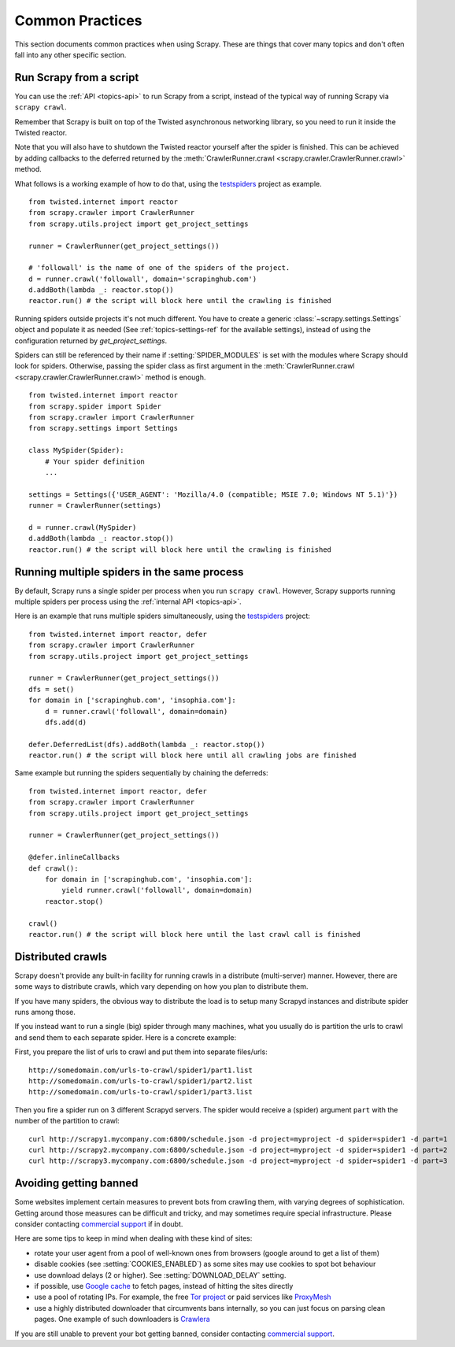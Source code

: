 .. _topics-practices:

================
Common Practices
================

This section documents common practices when using Scrapy. These are things
that cover many topics and don't often fall into any other specific section.

.. _run-from-script:

Run Scrapy from a script
========================

You can use the :ref:`API <topics-api>` to run Scrapy from a script, instead of
the typical way of running Scrapy via ``scrapy crawl``.

Remember that Scrapy is built on top of the Twisted
asynchronous networking library, so you need to run it inside the Twisted reactor.

Note that you will also have to shutdown the Twisted reactor yourself after the
spider is finished. This can be achieved by adding callbacks to the deferred
returned by the :meth:`CrawlerRunner.crawl
<scrapy.crawler.CrawlerRunner.crawl>` method.

What follows is a working example of how to do that, using the `testspiders`_
project as example.

::

    from twisted.internet import reactor
    from scrapy.crawler import CrawlerRunner
    from scrapy.utils.project import get_project_settings

    runner = CrawlerRunner(get_project_settings())

    # 'followall' is the name of one of the spiders of the project.
    d = runner.crawl('followall', domain='scrapinghub.com')
    d.addBoth(lambda _: reactor.stop())
    reactor.run() # the script will block here until the crawling is finished

Running spiders outside projects it's not much different. You have to create a
generic :class:`~scrapy.settings.Settings` object and populate it as needed
(See :ref:`topics-settings-ref` for the available settings), instead of using
the configuration returned by `get_project_settings`.

Spiders can still be referenced by their name if :setting:`SPIDER_MODULES` is
set with the modules where Scrapy should look for spiders.  Otherwise, passing
the spider class as first argument in the :meth:`CrawlerRunner.crawl
<scrapy.crawler.CrawlerRunner.crawl>` method is enough.

::

    from twisted.internet import reactor
    from scrapy.spider import Spider
    from scrapy.crawler import CrawlerRunner
    from scrapy.settings import Settings

    class MySpider(Spider):
        # Your spider definition
        ...

    settings = Settings({'USER_AGENT': 'Mozilla/4.0 (compatible; MSIE 7.0; Windows NT 5.1)'})
    runner = CrawlerRunner(settings)

    d = runner.crawl(MySpider)
    d.addBoth(lambda _: reactor.stop())
    reactor.run() # the script will block here until the crawling is finished

.. seealso:: `Twisted Reactor Overview`_.

.. _run-multiple-spiders:

Running multiple spiders in the same process
============================================

By default, Scrapy runs a single spider per process when you run ``scrapy
crawl``. However, Scrapy supports running multiple spiders per process using
the :ref:`internal API <topics-api>`.

Here is an example that runs multiple spiders simultaneously, using the
`testspiders`_ project:

::

    from twisted.internet import reactor, defer
    from scrapy.crawler import CrawlerRunner
    from scrapy.utils.project import get_project_settings

    runner = CrawlerRunner(get_project_settings())
    dfs = set()
    for domain in ['scrapinghub.com', 'insophia.com']:
        d = runner.crawl('followall', domain=domain)
        dfs.add(d)

    defer.DeferredList(dfs).addBoth(lambda _: reactor.stop())
    reactor.run() # the script will block here until all crawling jobs are finished

Same example but running the spiders sequentially by chaining the deferreds:

::

    from twisted.internet import reactor, defer
    from scrapy.crawler import CrawlerRunner
    from scrapy.utils.project import get_project_settings

    runner = CrawlerRunner(get_project_settings())

    @defer.inlineCallbacks
    def crawl():
        for domain in ['scrapinghub.com', 'insophia.com']:
            yield runner.crawl('followall', domain=domain)
        reactor.stop()

    crawl()
    reactor.run() # the script will block here until the last crawl call is finished

.. seealso:: :ref:`run-from-script`.

.. _distributed-crawls:

Distributed crawls
==================

Scrapy doesn't provide any built-in facility for running crawls in a distribute
(multi-server) manner. However, there are some ways to distribute crawls, which
vary depending on how you plan to distribute them.

If you have many spiders, the obvious way to distribute the load is to setup
many Scrapyd instances and distribute spider runs among those.

If you instead want to run a single (big) spider through many machines, what
you usually do is partition the urls to crawl and send them to each separate
spider. Here is a concrete example:

First, you prepare the list of urls to crawl and put them into separate
files/urls::

    http://somedomain.com/urls-to-crawl/spider1/part1.list
    http://somedomain.com/urls-to-crawl/spider1/part2.list
    http://somedomain.com/urls-to-crawl/spider1/part3.list

Then you fire a spider run on 3 different Scrapyd servers. The spider would
receive a (spider) argument ``part`` with the number of the partition to
crawl::

    curl http://scrapy1.mycompany.com:6800/schedule.json -d project=myproject -d spider=spider1 -d part=1
    curl http://scrapy2.mycompany.com:6800/schedule.json -d project=myproject -d spider=spider1 -d part=2
    curl http://scrapy3.mycompany.com:6800/schedule.json -d project=myproject -d spider=spider1 -d part=3

.. _bans:

Avoiding getting banned
=======================

Some websites implement certain measures to prevent bots from crawling them,
with varying degrees of sophistication. Getting around those measures can be
difficult and tricky, and may sometimes require special infrastructure. Please
consider contacting `commercial support`_ if in doubt.

Here are some tips to keep in mind when dealing with these kind of sites:

* rotate your user agent from a pool of well-known ones from browsers (google
  around to get a list of them)
* disable cookies (see :setting:`COOKIES_ENABLED`) as some sites may use
  cookies to spot bot behaviour
* use download delays (2 or higher). See :setting:`DOWNLOAD_DELAY` setting.
* if possible, use `Google cache`_ to fetch pages, instead of hitting the sites
  directly
* use a pool of rotating IPs. For example, the free `Tor project`_ or paid
  services like `ProxyMesh`_
* use a highly distributed downloader that circumvents bans internally, so you
  can just focus on parsing clean pages. One example of such downloaders is
  `Crawlera`_

If you are still unable to prevent your bot getting banned, consider contacting
`commercial support`_.

.. _Tor project: https://www.torproject.org/
.. _commercial support: http://scrapy.org/support/
.. _ProxyMesh: http://proxymesh.com/
.. _Google cache: http://www.googleguide.com/cached_pages.html
.. _testspiders: https://github.com/scrapinghub/testspiders
.. _Twisted Reactor Overview: http://twistedmatrix.com/documents/current/core/howto/reactor-basics.html
.. _Crawlera: http://crawlera.com
